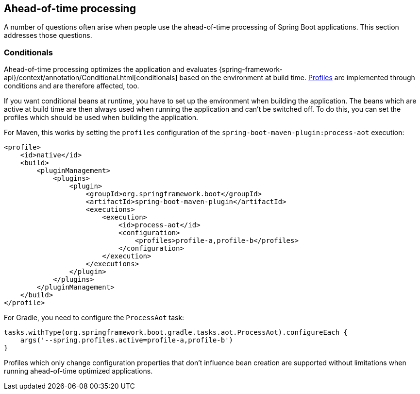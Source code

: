 [[howto.aot]]
== Ahead-of-time processing

A number of questions often arise when people use the ahead-of-time processing of Spring Boot applications.
This section addresses those questions.

[[howto.aot.conditionals]]
=== Conditionals

Ahead-of-time processing optimizes the application and evaluates {spring-framework-api}/context/annotation/Conditional.html[conditionals] based on the environment at build time.
<<features#features.profiles,Profiles>> are implemented through conditions and are therefore affected, too.

If you want conditional beans at runtime, you have to set up the environment when building the application.
The beans which are active at build time are then always used when running the application and can't be switched off.
To do this, you can set the profiles which should be used when building the application.

For Maven, this works by setting the `profiles` configuration of the `spring-boot-maven-plugin:process-aot` execution:

[source,xml,indent=0,subs="verbatim"]
----
    <profile>
        <id>native</id>
        <build>
            <pluginManagement>
                <plugins>
                    <plugin>
                        <groupId>org.springframework.boot</groupId>
                        <artifactId>spring-boot-maven-plugin</artifactId>
                        <executions>
                            <execution>
                                <id>process-aot</id>
                                <configuration>
                                    <profiles>profile-a,profile-b</profiles>
                                </configuration>
                            </execution>
                        </executions>
                    </plugin>
                </plugins>
            </pluginManagement>
        </build>
    </profile>
----

For Gradle, you need to configure the `ProcessAot` task:

[source,gradle,indent=0,subs="verbatim"]
----
    tasks.withType(org.springframework.boot.gradle.tasks.aot.ProcessAot).configureEach {
        args('--spring.profiles.active=profile-a,profile-b')
    }
----

Profiles which only change configuration properties that don't influence bean creation are supported without limitations when running ahead-of-time optimized applications.
